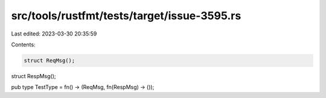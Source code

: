 src/tools/rustfmt/tests/target/issue-3595.rs
============================================

Last edited: 2023-03-30 20:35:59

Contents:

.. code-block:: rs

    struct ReqMsg();
struct RespMsg();

pub type TestType = fn() -> (ReqMsg, fn(RespMsg) -> ());


